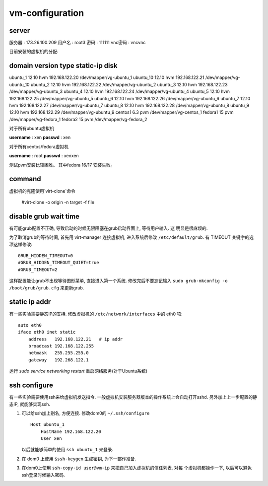 vm-configuration
================

server
------

服务器  : 173.26.100.209 
用户名  : root3 
密码    : 111111 
vnc密码 : vncvnc

目前安装的虚拟机的分配:

domain     version    type     static-ip                disk
--------------------------------------------------------------------------
ubuntu_1   12.10      hvm    192.168.122.20    /dev/mapper/vg-ubuntu_1
ubuntu_10  12.10      hvm    192.168.122.21    /dev/mapper/vg-ubuntu_10
ubuntu_2   12.10      hvm    192.168.122.22    /dev/mapper/vg-ubuntu_2
ubuntu_3   12.10      hvm    192.168.122.23    /dev/mapper/vg-ubuntu_3
ubuntu_4   12.10      hvm    192.168.122.24    /dev/mapper/vg-ubuntu_4
ubuntu_5   12.10      hvm    192.168.122.25    /dev/mapper/vg-ubuntu_5
ubuntu_6   12.10      hvm    192.168.122.26    /dev/mapper/vg-ubuntu_6
ubuntu_7   12.10      hvm    192.168.122.27    /dev/mapper/vg-ubuntu_7
ubuntu_8   12.10      hvm    192.168.122.28    /dev/mapper/vg-ubuntu_8
ubuntu_9   12.10      hvm    192.168.122.29    /dev/mapper/vg-ubuntu_9
centos1    6.3        pvm                      /dev/mapper/vg-centos_1
fedora1    15         pvm                      /dev/mapper/vg-fedora_1
fedora2    15         pvm                      /dev/mapper/vg-fedora_2

对于所有ubuntu虚拟机

**username** : xen
**passwd** : xen

对于所有centos/fedora虚拟机

**username** : root
**passwd** : xenxen

测试pvm安装比较困难。
其中fedora 16/17 安装失败。

command
-------

虚拟机的克隆使用`virt-clone`命令

    #virt-clone -o origin -n target -f file
    
disable grub wait time
------------------------

有可能grub配置不正确, 导致启动的时候无限阻塞在grub启动界面上, 等待用户输入. 这
明显是很麻烦的. 

为了取消grub的等待时间, 首先用 virt-manager 连接虚拟机, 进入系统后修改
``/etc/default/grub``. 有 TIMEOUT 关键字的选项这样修改::

   GRUB_HIDDEN_TIMEOUT=0
   #GRUB_HIDDEN_TIMEOUT_QUIET=true
   #GRUB_TIMEOUT=2
   
这样配置能让grub不出现等待图形菜单, 直接进入第一个系统. 修改完后不要忘记输入
``sudo grub-mkconfig -o /boot/grub/grub.cfg`` 来更新grub.

static ip addr
----------------

有一些实验需要静态IP的支持. 修改虚拟机的 ``/etc/network/interfaces`` 中的 eth0
项::
 
    auto eth0
    iface eth0 inet static
        address   192.168.122.21   # ip addr
        broadcast 192.168.122.255
        netmask   255.255.255.0
        gateway   192.268.122.1

运行 `sudo service networking restart` 重启网络服务(对于Ubuntu系统)

ssh configure
--------------

有一些实验需要使用ssh来给虚拟机发送指令. 一般虚拟机安装服务器版本的操作系统上会自动打开sshd. 另外加上上一步配置的静态IP, 就能够实现ssh.

1.  可以给ssh加上别名, 方便连接. 修改dom0的 ``~/.ssh/configure`` ::

       Host ubuntu_1
           HostName 192.168.122.20
           User xen

    以后就能够简单的使用 ``ssh ubuntu_1`` 来登录.

2.  在 dom0 上使用 ``$ssh-keygen`` 生成密钥, 为下一部作准备.

3.  在dom0上使用 ``ssh-copy-id user@vm-ip`` 来把自己加入虚拟机的信任列表. 对每
    个虚拟机都操作一下, 以后可以避免ssh登录时候输入密码.

